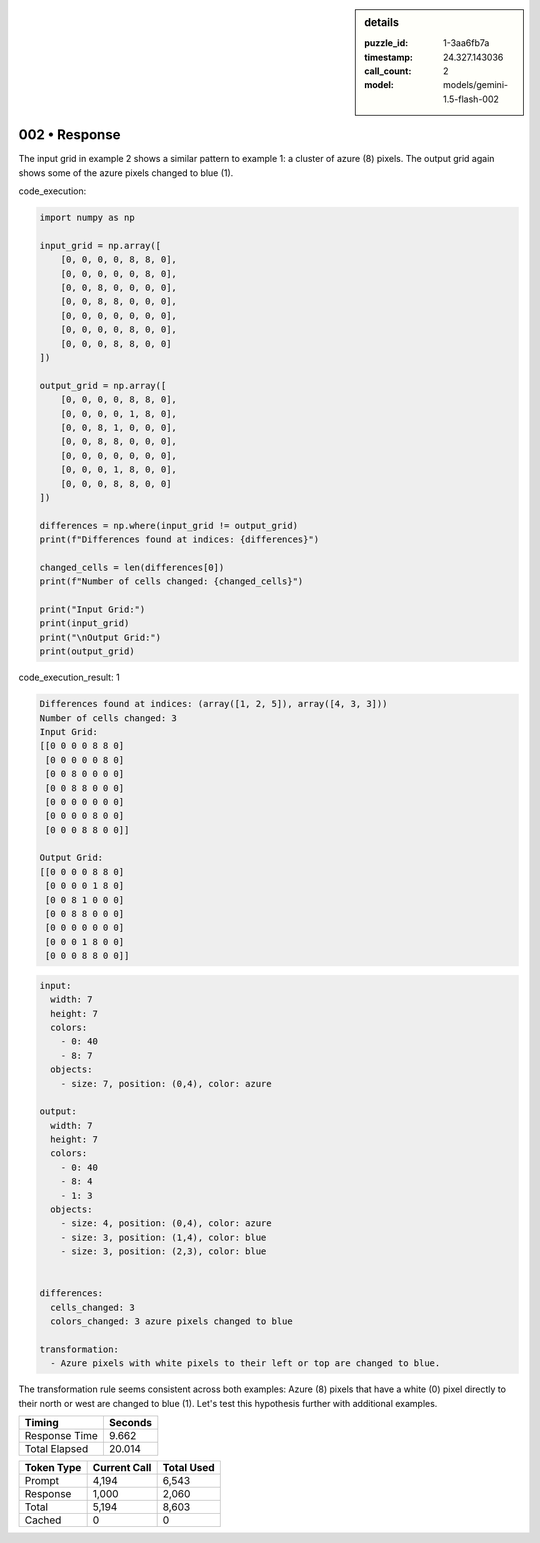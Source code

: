.. sidebar:: details

   :puzzle_id: 1-3aa6fb7a
   :timestamp: 24.327.143036
   :call_count: 2
   :model: models/gemini-1.5-flash-002

002 • Response
==============


The input grid in example 2 shows a similar pattern to example 1: a cluster of azure (8) pixels.  The output grid again shows some of the azure pixels changed to blue (1).



code_execution:



.. code-block:: python


   import numpy as np

   input_grid = np.array([
       [0, 0, 0, 0, 8, 8, 0],
       [0, 0, 0, 0, 0, 8, 0],
       [0, 0, 8, 0, 0, 0, 0],
       [0, 0, 8, 8, 0, 0, 0],
       [0, 0, 0, 0, 0, 0, 0],
       [0, 0, 0, 0, 8, 0, 0],
       [0, 0, 0, 8, 8, 0, 0]
   ])

   output_grid = np.array([
       [0, 0, 0, 0, 8, 8, 0],
       [0, 0, 0, 0, 1, 8, 0],
       [0, 0, 8, 1, 0, 0, 0],
       [0, 0, 8, 8, 0, 0, 0],
       [0, 0, 0, 0, 0, 0, 0],
       [0, 0, 0, 1, 8, 0, 0],
       [0, 0, 0, 8, 8, 0, 0]
   ])

   differences = np.where(input_grid != output_grid)
   print(f"Differences found at indices: {differences}")

   changed_cells = len(differences[0])
   print(f"Number of cells changed: {changed_cells}")

   print("Input Grid:")
   print(input_grid)
   print("\nOutput Grid:")
   print(output_grid)



code_execution_result: 1



.. code-block::

   Differences found at indices: (array([1, 2, 5]), array([4, 3, 3]))
   Number of cells changed: 3
   Input Grid:
   [[0 0 0 0 8 8 0]
    [0 0 0 0 0 8 0]
    [0 0 8 0 0 0 0]
    [0 0 8 8 0 0 0]
    [0 0 0 0 0 0 0]
    [0 0 0 0 8 0 0]
    [0 0 0 8 8 0 0]]

   Output Grid:
   [[0 0 0 0 8 8 0]
    [0 0 0 0 1 8 0]
    [0 0 8 1 0 0 0]
    [0 0 8 8 0 0 0]
    [0 0 0 0 0 0 0]
    [0 0 0 1 8 0 0]
    [0 0 0 8 8 0 0]]



.. code-block:: yaml

   input:
     width: 7
     height: 7
     colors:
       - 0: 40
       - 8: 7
     objects:
       - size: 7, position: (0,4), color: azure

   output:
     width: 7
     height: 7
     colors:
       - 0: 40
       - 8: 4
       - 1: 3
     objects:
       - size: 4, position: (0,4), color: azure
       - size: 3, position: (1,4), color: blue
       - size: 3, position: (2,3), color: blue


   differences:
     cells_changed: 3
     colors_changed: 3 azure pixels changed to blue

   transformation:
     - Azure pixels with white pixels to their left or top are changed to blue.

The transformation rule seems consistent across both examples:  Azure (8) pixels that have a white (0) pixel directly to their north or west are changed to blue (1).  Let's test this hypothesis further with additional examples.



.. seealso::

   - :doc:`002-history`
   - :doc:`002-prompt`



+----------------+--------------+
| Timing         |      Seconds |
+================+==============+
| Response Time  |        9.662 |
+----------------+--------------+
| Total Elapsed  |       20.014 |
+----------------+--------------+



+----------------+--------------+-------------+
| Token Type     | Current Call |  Total Used |
+================+==============+=============+
| Prompt         |        4,194 |       6,543 |
+----------------+--------------+-------------+
| Response       |        1,000 |       2,060 |
+----------------+--------------+-------------+
| Total          |        5,194 |       8,603 |
+----------------+--------------+-------------+
| Cached         |            0 |           0 |
+----------------+--------------+-------------+

